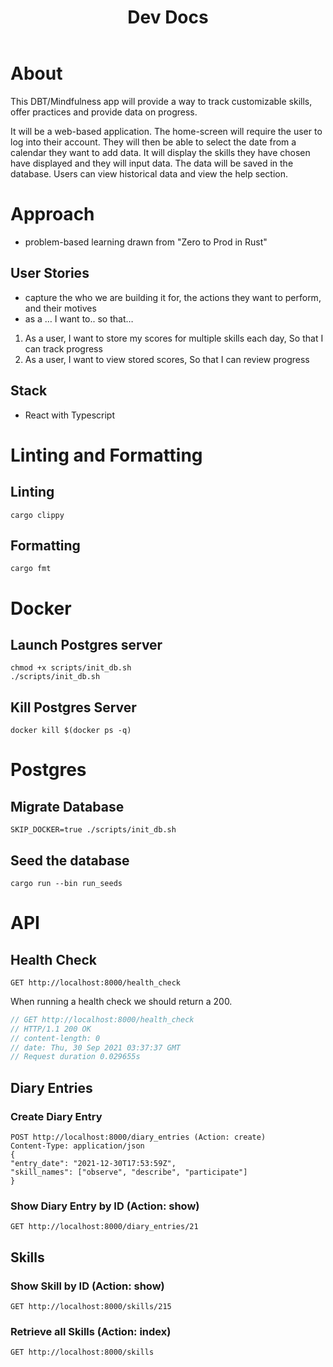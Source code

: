 #+TITLE: Dev Docs

* About
This DBT/Mindfulness app will provide a way to track customizable skills, offer practices and provide data on progress.

It will be a web-based application. The home-screen will require the user to log into their account. They will then be able to select the date from a calendar they want to add data. It will display the skills they have chosen have displayed and they will input data. The data will be saved in the database. Users can view historical data and view the help section.

* Approach
- problem-based learning drawn from "Zero to Prod in Rust"
** User Stories
- capture the who we are building it for, the actions they want to perform, and their motives
- as a ... I want to.. so that...
1) As a user,
    I want to store my scores for multiple skills each day,
    So that I can track progress
2) As a user,
    I want to view stored scores,
    So that I can review progress
** Stack
- React with Typescript

* Linting and Formatting
** Linting
#+begin_src
cargo clippy
#+end_src
** Formatting
#+begin_src
cargo fmt
#+end_src
* Docker
** Launch Postgres server
#+begin_src shell
chmod +x scripts/init_db.sh
./scripts/init_db.sh
#+end_src

#+RESULTS:
| 8e36c549a4ce9bc0151cb14b73707c211184690e9351f9a3c2ade1cd3d9bd935 |                        |        |        |        |              |              |
| Applied                                                          | 20211228003329/migrate | create | diary  | skills | table        | (1.789583ms) |
| Applied                                                          | 20211228005507/migrate | create | skills | table  | (4.741708ms) |              |
| Applied                                                          | 20211228005520/migrate | create | diary  | table  | (3.060958ms) |              |
| Applied                                                          | 20211228003329/migrate | create | diary  | skills | table        | (1.672625ms) |
| Applied                                                          | 20211228005507/migrate | create | skills | table  | (4.482375ms) |              |
| Applied                                                          | 20211228005520/migrate | create | diary  | table  | (3.15ms)     |              |


** Kill Postgres Server
#+begin_src shell
docker kill $(docker ps -q)
#+end_src

#+RESULTS:
: e278d35bea03

* Postgres
** Migrate Database
#+begin_src shell
SKIP_DOCKER=true ./scripts/init_db.sh
#+end_src

#+RESULTS:

** Seed the database
#+begin_src shell
cargo run --bin run_seeds
#+end_src

#+RESULTS:

* API
** Health Check
#+begin_src restclient
GET http://localhost:8000/health_check
#+end_src

#+RESULTS:
#+BEGIN_SRC js
// GET http://localhost:8000/health_check
// HTTP/1.1 200 OK
// content-length: 0
// date: Mon, 27 Dec 2021 20:04:15 GMT
// Request duration: 0.004877s
#+END_SRC

When running a health check we should return a 200.
#+NAME: Expected Health Check Response
#+BEGIN_SRC js
 // GET http://localhost:8000/health_check
 // HTTP/1.1 200 OK
 // content-length: 0
 // date: Thu, 30 Sep 2021 03:37:37 GMT
 // Request duration 0.029655s
#+END_SRC

#+RESULTS: Expected Health Check Response
** Diary Entries
*** Create Diary Entry
#+begin_src restclient
POST http://localhost:8000/diary_entries (Action: create)
Content-Type: application/json
{
"entry_date": "2021-12-30T17:53:59Z",
"skill_names": ["observe", "describe", "participate"]
}
#+end_src

#+RESULTS:
#+BEGIN_SRC js
{
  "id": 23,
  "entry_date": "2021-12-30",
  "created_at": "2022-01-03T19:26:43.385155Z"
}
// POST http://localhost:8000/diary_entries
// HTTP/1.1 201 Created
// content-length: 78
// content-type: application/json
// date: Mon, 03 Jan 2022 19:26:43 GMT
// Request duration: 0.134511s
#+END_SRC

*** Show Diary Entry by ID (Action: show)
#+begin_src restclient
GET http://localhost:8000/diary_entries/21
#+end_src

#+RESULTS:
#+BEGIN_SRC js
{
  "id": 21,
  "entry_date": "2021-12-30",
  "created_at": "2022-01-03T18:44:06.152600Z"
}
// GET http://localhost:8000/diary_entries/21
// HTTP/1.1 200 OK
// content-length: 78
// content-type: application/json
// date: Mon, 03 Jan 2022 19:26:48 GMT
// Request duration: 0.019942s
#+END_SRC

** Skills
*** Show Skill by ID (Action: show)
#+begin_src restclient
GET http://localhost:8000/skills/215
#+end_src

#+RESULTS:
#+BEGIN_SRC js
{
  "id": 215,
  "name": "build_mastery"
}
// GET http://localhost:8000/skills/215
// HTTP/1.1 200 OK
// content-length: 33
// content-type: application/json
// date: Mon, 03 Jan 2022 19:26:57 GMT
// Request duration: 0.016900s
#+END_SRC

*** Retrieve all Skills (Action: index)
#+begin_src restclient
GET http://localhost:8000/skills
#+end_src

